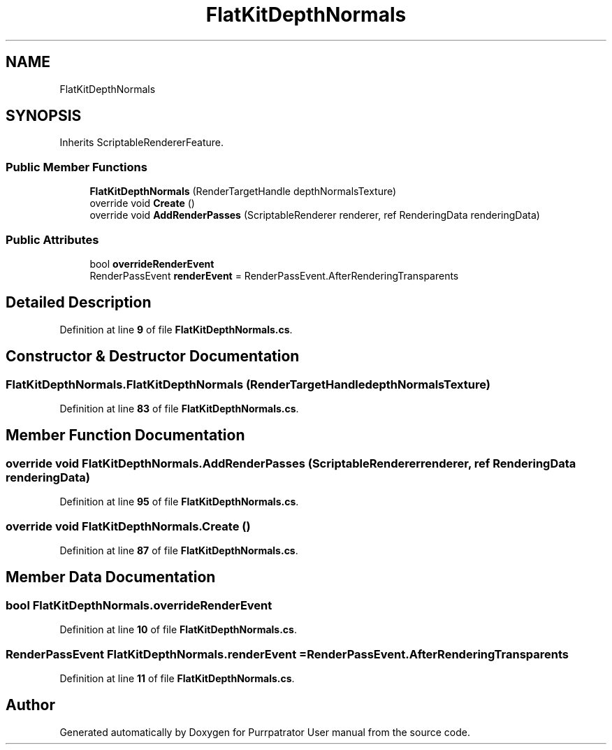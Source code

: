 .TH "FlatKitDepthNormals" 3 "Mon Apr 18 2022" "Purrpatrator User manual" \" -*- nroff -*-
.ad l
.nh
.SH NAME
FlatKitDepthNormals
.SH SYNOPSIS
.br
.PP
.PP
Inherits ScriptableRendererFeature\&.
.SS "Public Member Functions"

.in +1c
.ti -1c
.RI "\fBFlatKitDepthNormals\fP (RenderTargetHandle depthNormalsTexture)"
.br
.ti -1c
.RI "override void \fBCreate\fP ()"
.br
.ti -1c
.RI "override void \fBAddRenderPasses\fP (ScriptableRenderer renderer, ref RenderingData renderingData)"
.br
.in -1c
.SS "Public Attributes"

.in +1c
.ti -1c
.RI "bool \fBoverrideRenderEvent\fP"
.br
.ti -1c
.RI "RenderPassEvent \fBrenderEvent\fP = RenderPassEvent\&.AfterRenderingTransparents"
.br
.in -1c
.SH "Detailed Description"
.PP 
Definition at line \fB9\fP of file \fBFlatKitDepthNormals\&.cs\fP\&.
.SH "Constructor & Destructor Documentation"
.PP 
.SS "FlatKitDepthNormals\&.FlatKitDepthNormals (RenderTargetHandle depthNormalsTexture)"

.PP
Definition at line \fB83\fP of file \fBFlatKitDepthNormals\&.cs\fP\&.
.SH "Member Function Documentation"
.PP 
.SS "override void FlatKitDepthNormals\&.AddRenderPasses (ScriptableRenderer renderer, ref RenderingData renderingData)"

.PP
Definition at line \fB95\fP of file \fBFlatKitDepthNormals\&.cs\fP\&.
.SS "override void FlatKitDepthNormals\&.Create ()"

.PP
Definition at line \fB87\fP of file \fBFlatKitDepthNormals\&.cs\fP\&.
.SH "Member Data Documentation"
.PP 
.SS "bool FlatKitDepthNormals\&.overrideRenderEvent"

.PP
Definition at line \fB10\fP of file \fBFlatKitDepthNormals\&.cs\fP\&.
.SS "RenderPassEvent FlatKitDepthNormals\&.renderEvent = RenderPassEvent\&.AfterRenderingTransparents"

.PP
Definition at line \fB11\fP of file \fBFlatKitDepthNormals\&.cs\fP\&.

.SH "Author"
.PP 
Generated automatically by Doxygen for Purrpatrator User manual from the source code\&.
